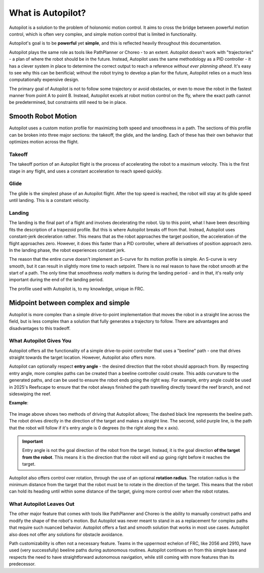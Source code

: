 What is Autopilot?
==================

Autopilot is a solution to the problem of holonomic motion control. It aims to
cross the bridge between powerful motion control, which is often very complex,
and simple motion control that is limited in functionality.

Autopilot's goal is to be **powerful** yet **simple**, and this is reflected heavily throughout this
documentation.

Autopilot plays the same role as tools like PathPlanner or Choreo - to an
extent. Autopilot doesn't work with "trajectories" - a plan of where the robot
should be in the future. Instead, Autopilot uses the same methodology as a PID
controller - it has a clever system in place to determine the correct output to
reach a reference *without ever planning ahead*. It's easy to see why this can
be benificial; without the robot trying to develop a plan for the future,
Autopilot relies on a much less computationally expensive design.

The primary goal of Autopilot is not to follow some trajectory or avoid
obstacles, or even to move the robot in the fastest manner from point A to
point B. Instead, Autopilot excels at robot motion control on the fly, where
the exact path cannot be predetermined, but constraints still need to be in
place.

Smooth Robot Motion
-------------------

Autopilot uses a custom motion profile for maximizing both speed and smoothness
in a path. The sections of this profile can be broken into three major
sections: the takeoff, the glide, and the landing. Each of these has their own
behavior that optimizes motion across the flight.

Takeoff
~~~~~~~

The takeoff portion of an Autopilot flight is the process of accelerating the
robot to a maximum velocity. This is the first stage in any flight, and uses a
constant acceleration to reach speed quickly.

Glide
~~~~~

The glide is the simplest phase of an Autopilot flight. After the top speed is
reached, the robot will stay at its glide speed until landing. This is a
constant velocity.

Landing
~~~~~~~

The landing is the final part of a flight and involves decelerating the robot.
Up to this point, what I have been describing fits the description of a
trapezoid profile. But this is where Autopilot breaks off from that. Instead,
Autopilot uses constant-jerk deceleration rather. This means that as the robot
approaches the target position, the acceleration of the flight approaches zero.
However, it does this faster than a PID controller, where all derivatives of
position approach zero. In the landing phase, the robot experiences constant
jerk.

The reason that the entire curve doesn't implement an S-curve for its motion
profile is simple. An S-curve is very smooth, but it can result in slightly
more time to reach setpoint. There is no real reason to have the robot smooth
at the start of a path. The only time that smoothness *really* matters is
during the landing period - and in that, it's really only important during the
end of the landing period.

The profile used with Autopilot is, to my knowledge, unique in FRC.

Midpoint between complex and simple
-----------------------------------

Autopilot is more complex than a simple drive-to-point implementation that
moves the robot in a straight line across the field, but is less complex than a
solution that fully generates a trajectory to follow. There are advantages and
disadvantages to this tradeoff.

What Autopilot Gives You
~~~~~~~~~~~~~~~~~~~~~~~~

Autopilot offers all the functionality of a simple drive-to-point controller
that uses a "beeline" path - one that drives straight towards the target
location. However, Autopilot also offers more. 

Autopilot can optionally respect **entry angle** - the desired direction that
the robot should approach from. By respecting entry angle, more complex paths
can be created than a beeline controller could create. This adds curvature to
the generated paths, and can be used to ensure the robot ends going the right
way. For example, entry angle could be used in 2025's Reefscape to ensure that
the robot always finished the path travelling directly toward the reef branch,
and not sideswiping the reef.

**Example**:

.. figure:: entry-angle.png
   :width: 500

The image above shows two methods of driving that Autopilot allows; The dashed
black line represents the beeline path. The robot drives directly in the
direction of the target and makes a straight line. The second, solid purple
line, is the path that the robot will follow if it's entry angle is 0 degrees
(to the right along the x axis).

.. important::
   Entry angle is not the goal direction of the robot from the
   target. Instead, it is the goal direction **of the target from the robot**.
   This means it is the direction that the robot will end up going right before
   it reaches the target.

Autopilot also offers control over rotation, through the use of an optional
**rotation radius**. The rotation radius is the minimum distance from the
target that the robot must be to rotate in the direction of the target. This
means that the robot can hold its heading until within some distance of the
target, giving more control over *when* the robot rotates.

What Autopilot Leaves Out
~~~~~~~~~~~~~~~~~~~~~~~~~

The other major feature that comes with tools like PathPlanner and Choreo is
the ability to manually construct paths and modify the shape of the robot's
motion. But Autopilot was never meant to stand in as a replacement for complex
paths that require such nuanced behavior. Autopilot offers a fast and smooth
solution that works in most use cases. Autopilot also does not offer any
solutions for obstacle avoidance. 

Path customizability is often not a necessary feature. Teams in the uppermost
echelon of FRC, like 2056 and 2910, have used (very successfully) beeline paths
during autonomous routines. Autopilot continues on from this simple base and
respects the need to have straightforward autonomous navigation, while still
coming with more features than its predecessor.
